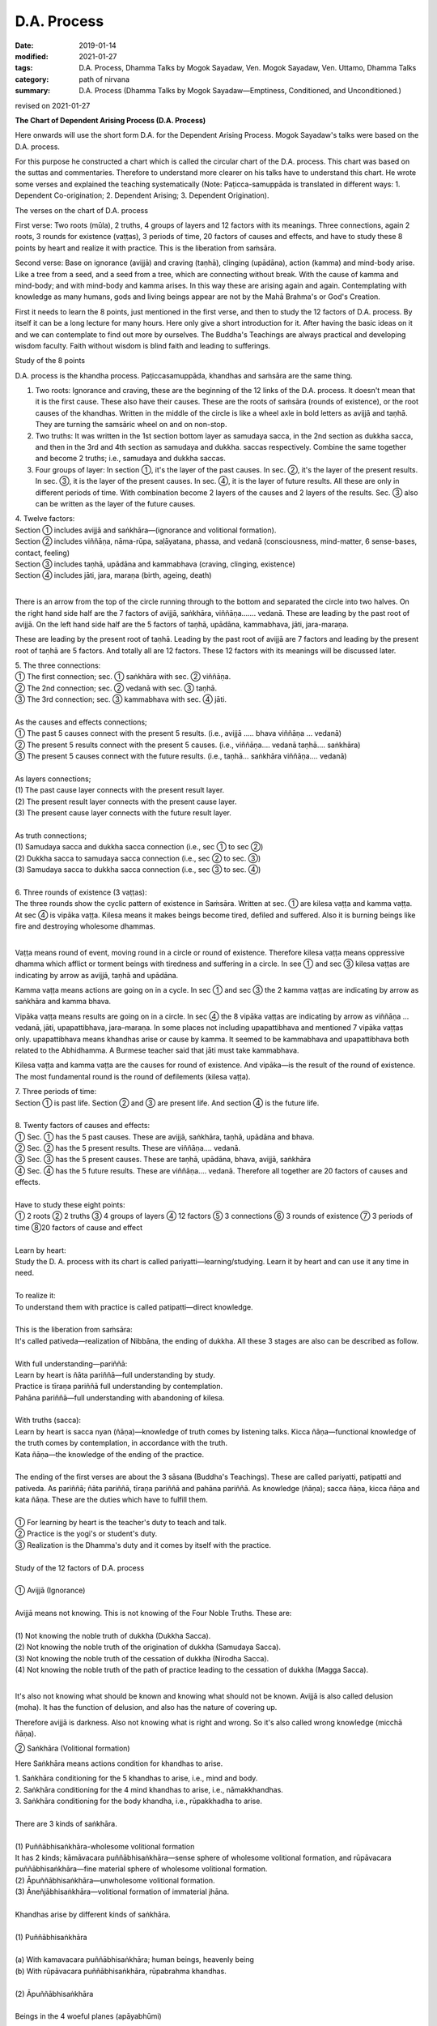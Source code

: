 ==========================================
D.A. Process
==========================================

:date: 2019-01-14
:modified: 2021-01-27
:tags: D.A. Process, Dhamma Talks by Mogok Sayadaw, Ven. Mogok Sayadaw, Ven. Uttamo, Dhamma Talks
:category: path of nirvana
:summary: D.A. Process (Dhamma Talks by Mogok Sayadaw—Emptiness, Conditioned, and Unconditioned.)

revised on 2021-01-27

.. image:: {filename}/extra/img/mogok-da-process-12.jpg
   :alt: D.A. Process
   :align: center

**The Chart of Dependent Arising Process (D.A. Process)**

Here onwards will use the short form D.A. for the Dependent Arising Process. Mogok Sayadaw's talks were based on the D.A. process.

For this purpose he constructed a chart which is called the circular chart of the D.A. process. This chart was based on the suttas and commentaries. Therefore to understand more clearer on his talks have to understand this chart. He wrote some verses and explained the teaching systematically (Note: Paṭicca-samuppāda is translated in different ways: 1. Dependent Co-origination; 2. Dependent Arising; 3. Dependent Origination).

The verses on the chart of D.A. process

First verse: Two roots (mūla), 2 truths, 4 groups of layers and 12 factors with its meanings. Three connections, again 2 roots, 3 rounds for existence (vaṭṭas), 3 periods of time, 20 factors of causes and effects, and have to study these 8 points by heart and realize it with practice. This is the liberation from saṁsāra.

Second verse: Base on ignorance (avijjā) and craving (taṇhā), clinging (upādāna), action (kamma) and mind-body arise. Like a tree from a seed, and a seed from a tree, which are connecting without break. With the cause of kamma and mind-body; and with mind-body and kamma arises. In this way these are arising again and again. Contemplating with knowledge as many humans, gods and living beings appear are not by the Mahā Brahma's or God's Creation.

First it needs to learn the 8 points, just mentioned in the first verse, and then to study the 12 factors of D.A. process. By itself it can be a long lecture for many hours. Here only give a short introduction for it. After having the basic ideas on it and we can contemplate to find out more by ourselves. The Buddha's Teachings are always practical and developing wisdom faculty. Faith without wisdom is blind faith and leading to sufferings.

Study of the 8 points

D.A. process is the khandha process. Paṭiccasamuppāda, khandhas and saṁsāra are the same thing.

1. Two roots: Ignorance and craving, these are the beginning of the 12 links of the D.A. process. It doesn't mean that it is the first cause. These also have their causes. These are the roots of saṁsāra (rounds of existence), or the root causes of the khandhas. Written in the middle of the circle is like a wheel axle in bold letters as avijjā and taṇhā. They are turning the samsāric wheel on and on non-stop.

2. Two truths: It was written in the 1st section bottom layer as samudaya sacca, in the 2nd section as dukkha sacca, and then in the 3rd and 4th section as samudaya and dukkha. saccas respectively. Combine the same together and become 2 truths; i.e., samudaya and dukkha saccas.

3. Four groups of layer: In section ①, it's the layer of the past causes. In sec. ②, it's the layer of the present results. In sec. ③, it is the layer of the present causes. In sec. ④, it is the layer of future results. All these are only in different periods of time. With combination become 2 layers of the causes and 2 layers of the results. Sec. ③ also can be written as the layer of the future causes.

| 4. Twelve factors:
| Section ① includes avijjā and saṅkhāra—(ignorance and volitional formation).
| Section ② includes viññāṇa, nāma-rūpa, saḷāyatana, phassa, and vedanā (consciousness, mind-matter, 6 sense-bases, contact, feeling)
| Section ③ includes taṇhā, upādāna and kammabhava (craving, clinging, existence)
| Section ④ includes jāti, jara, maraṇa (birth, ageing, death)
| 

There is an arrow from the top of the circle running through to the bottom and separated the circle into two halves. On the right hand side half are the 7 factors of avijjā, saṅkhāra, viññāṇa……. vedanā. These are leading by the past root of avijjā. On the left hand side half are the 5 factors of taṇhā, upādāna, kammabhava, jāti, jara-maraṇa.

These are leading by the present root of taṇhā. Leading by the past root of avijjā are 7 factors and leading by the present root of taṇhā are 5 factors. And totally all are 12 factors. These 12 factors with its meanings will be discussed later.

| 5. The three connections:
| ① The first connection; sec. ① saṅkhāra with sec. ② viññāṇa.
| ② The 2nd connection; sec. ② vedanā with sec. ③ taṇhā.
| ③ The 3rd connection; sec. ③ kammabhava with sec. ④ jāti.
| 
| As the causes and effects connections;
| ① The past 5 causes connect with the present 5 results. (i.e., avijjā ….. bhava viññāṇa … vedanā)
| ② The present 5 results connect with the present 5 causes. (i.e., viññāṇa…. vedanā taṇhā…. saṅkhāra)
| ③ The present 5 causes connect with the future results. (i.e., taṇhā… saṅkhāra viññāṇa…. vedanā)
| 
| As layers connections;
| (1) The past cause layer connects with the present result layer.
| (2) The present result layer connects with the present cause layer.
| (3) The present cause layer connects with the future result layer.
| 
| As truth connections;
| (1) Samudaya sacca and dukkha sacca connection (i.e., sec ① to sec ②)
| (2) Dukkha sacca to samudaya sacca connection (i.e., sec ② to sec. ③)
| (3) Samudaya sacca to dukkha sacca connection (i.e., sec ③ to sec. ④)
| 
| 6. Three rounds of existence (3 vaṭṭas):
| The three rounds show the cyclic pattern of existence in Saṁsāra. Written at sec. ① are kilesa vaṭṭa and kamma vaṭṭa. At sec ④ is vipāka vaṭṭa. Kilesa means it makes beings become tired, defiled and suffered. Also it is burning beings like fire and destroying wholesome dhammas.
| 

Vaṭṭa means round of event, moving round in a circle or round of existence. Therefore kilesa vaṭṭa means oppressive dhamma which afflict or torment beings with tiredness and suffering in a circle. In see ① and sec ③ kilesa vaṭṭas are indicating by arrow as avijjā, taṇhā and upādāna.

Kamma vaṭṭa means actions are going on in a cycle. In sec ① and sec ③ the 2 kamma vaṭṭas are indicating by arrow as saṅkhāra and kamma bhava.

Vipāka vaṭṭa means results are going on in a circle. In sec ④ the 8 vipāka vaṭṭas are indicating by arrow as viññāṇa … vedanā, jāti, upapattibhava, jara–maraṇa. In some places not including upapattibhava and mentioned 7 vipāka vaṭṭas only. upapattibhava means khandhas arise or cause by kamma. It seemed to be kammabhava and upapattibhava both related to the Abhidhamma. A Burmese teacher said that jāti must take kammabhava.

Kilesa vaṭṭa and kamma vaṭṭa are the causes for round of existence. And vipāka—is the result of the round of existence. The most fundamental round is the round of defilements (kilesa vaṭṭa).

| 7. Three periods of time:
| Section ① is past life. Section ② and ③ are present life. And section ④ is the future life.
| 
| 8. Twenty factors of causes and effects:
| ① Sec. ① has the 5 past causes. These are avijjā, saṅkhāra, taṇhā, upādāna and bhava.
| ② Sec. ② has the 5 present results. These are viññāṇa…. vedanā.
| ③ Sec. ③ has the 5 present causes. These are taṇhā, upādāna, bhava, avijjā, saṅkhāra
| ④ Sec. ④ has the 5 future results. These are viññāṇa…. vedanā. Therefore all together are 20 factors of causes and effects.
| 
| Have to study these eight points:
| ① 2 roots ② 2 truths ③ 4 groups of layers ④ 12 factors ⑤ 3 connections ⑥ 3 rounds of existence ⑦ 3 periods of time ⑧20 factors of cause and effect
| 
| Learn by heart:
| Study the D. A. process with its chart is called pariyatti—learning/studying. Learn it by heart and can use it any time in need.
| 
| To realize it:
| To understand them with practice is called patipatti—direct knowledge.
| 
| This is the liberation from saṁsāra:
| It's called pativeda—realization of Nibbāna, the ending of dukkha. All these 3 stages are also can be described as follow.
| 
| With full understanding—pariññā:
| Learn by heart is ñāta pariññā—full understanding by study.
| Practice is tīraṇa pariññā full understanding by contemplation.
| Pahāna pariññā—full understanding with abandoning of kilesa.
| 
| With truths (sacca):
| Learn by heart is sacca nyan (ñāṇa)—knowledge of truth comes by listening talks. Kicca ñāṇa—functional knowledge of the truth comes by contemplation, in accordance with the truth.
| Kata ñāṇa—the knowledge of the ending of the practice.
| 
| The ending of the first verses are about the 3 sāsana (Buddha's Teachings). These are called pariyatti, patipatti and pativeda. As pariññā; ñāta pariññā, tīraṇa pariññā and pahāna pariññā. As knowledge (ñāṇa); sacca ñāṇa, kicca ñāṇa and kata ñāṇa. These are the duties which have to fulfill them.
| 
| ① For learning by heart is the teacher's duty to teach and talk.
| ② Practice is the yogi's or student's duty.
| ③ Realization is the Dhamma's duty and it comes by itself with the practice.
| 
| Study of the 12 factors of D.A. process
| 
| ① Avijjā (Ignorance)
| 
| Avijjā means not knowing. This is not knowing of the Four Noble Truths. These are:
| 
| (1) Not knowing the noble truth of dukkha (Dukkha Sacca).
| (2) Not knowing the noble truth of the origination of dukkha (Samudaya Sacca).
| (3) Not knowing the noble truth of the cessation of dukkha (Nirodha Sacca).
| (4) Not knowing the noble truth of the path of practice leading to the cessation of dukkha (Magga Sacca).
| 

It's also not knowing what should be known and knowing what should not be known. Avijjā is also called delusion (moha). It has the function of delusion, and also has the nature of covering up.

Therefore avijjā is darkness. Also not knowing what is right and wrong. So it's also called wrong knowledge (micchā ñāṇa).

② Saṅkhāra (Volitional formation)

Here Saṅkhāra means actions condition for khandhas to arise.

| 1. Saṅkhāra conditioning for the 5 khandhas to arise, i.e., mind and body.
| 2. Saṅkhāra conditioning for the 4 mind khandhas to arise, i.e., nāmakkhandhas.
| 3. Saṅkhāra conditioning for the body khandha, i.e., rūpakkhadha to arise.
| 
| There are 3 kinds of saṅkhāra.
| 
| (1) Puññābhisaṅkhāra-wholesome volitional formation
| It has 2 kinds; kāmāvacara puññābhisaṅkhāra—sense sphere of wholesome volitional formation, and rūpāvacara puññābhisaṅkhāra—fine material sphere of wholesome volitional formation.
| (2) Āpuññābhisaṅkhāra—unwholesome volitional formation.
| (3) Āneñjābhisaṅkhāra—volitional formation of immaterial jhāna.
| 
| Khandhas arise by different kinds of saṅkhāra.
| 
| (1) Puññābhisaṅkhāra
| 
| (a) With kamavacara puññābhisaṅkhāra; human beings, heavenly being
| (b) With rūpāvacara puññābhisaṅkhāra, rūpabrahma khandhas.
| 
| (2) Āpuññābhisaṅkhāra
| 
| Beings in the 4 woeful planes (apāyabhūmi)
| 
| (3) Āneñjābhisaṅkhāra
| 
| Ārūpabrahma khandhas
| 
| The 31 planes of existence:
| 
| (1) Kama sugati—sensual good destinations
| one human plane + 6 heavenly planes = 7 planes
| (2) Rūpabrahma planes = 16 planes
| (3) Ārūpabrahma planes = 4 planes
| (4) Woeful planes = 4 planes
| (Hell, animal, peta, and asura) 31 planes
| 

③ Viññāṇa (consciousness)

Viññāṇa is knowing. There are 2 types of viññāṇa. Patisandhi viññāṇa rebirth-linking consciousness, consciousness during the pregnancy. And pavutti viññāṇa—consciousness arises in this present life, while still alive. Rebirth-linking consciousness had already gone. Now, we're living with these pavutti viññāṇa.

These are 6 types:

| (1) Arising in the eye is eye-consciousness—cakkhu-viññāṇa.
| (2) Arising in the ear is ear-consciousness—sota-viññāṇa.
| (3) Arising in the nose is nose-consciousness—ghānaviññāṇa.
| (4) Arising on the tongue is tongue-consciousness—jivhāviññāṇa.
| (5) Arising in/on the body is body-consciousness—kāyaviññāṇa.
| (6) Arising in the heart is mind-consciousness—manoviññāṇa.
| 

Nearly every living being is alive with these 6 consciousnesses. Except non-percipient beings (asaññasattā) and immaterial beings (arūpabrahmas), they are a little different from the mind-body beings. In every mind moment, it can only arise one consciousness. Because 2 consciousnesses can't arise together at the same moment.

④ Nāma-rūpa/ (Mind-matter)

Nāma—mind has the nature of inclining towards objects. And rūpa has the nature of change. Some examples of mind-matter are:

| Wanting to eat is mind and eating is matter.
| Wanting to move is mind and moving is matter.
| Wanting to sit is mind and sitting is matter.
| The master is mind and the slave is matter.
| 
| In nāma-rūpa, nāma has 4 groups and matter has one group.
| The 4 groups of nāma are:
| 
| (1) vedanā—feeling
| (2) Saññā—perception
| (3) Saṅkhāra—Mental formation
| (4) viññāṇa—consciousness.
| 

⑤ Salāyatanaṁ (6 sense—bases)

The meaning of āyatana is dhamma extending the saṁsāra. Therefore the 6 sense—bases; eye, ear, nose, tongue, body and mind bases are extending the saṁsāra. Eye, ear, nose, tongue and body are 5 material bases. Heart or mind is mind base. Combine both of them become mind and body.

⑥ Phassa (Contact)

There are 6 contacts:

| (1) Eye contacts with physical form—cakkhu samphassa rūpam.
| (2) Ear contacts with sound
| (3) Nose contacts with smell
| (4) Tongue contacts with taste
| (5) Body contacts with physical object
| (6) Mind contacts with mind object
| 

⑦ vedanā (Feeling)

There are six types of feeling according to the six sense-doors. Feelings arise in the eye, ear, nose, tongue, body and mind doors.

Analysis of feeling

| (a) Feelings in the body
| 
| (1) In the eye just only seeing is neutral feeling (upekkhā vedanā)
| (2) In the ear just only hearing is neutral feeling (upekkhā vedanā)
| (3) In the nose just only smelling is neutral feeling (upekkhā vedanā)
| (4) On the tongue just only tasting is neutral feeling (upekkhā vedanā)
| (5) In the body, pleasant and unpleasant feelings (sukha and dukkha, vedanās) arise.
| 
| Therefore with the whole physical body, pleasant and unpleasant and neutral feelings can arise.
| 
| (b) Feelings in the mind
| 
| (1) With the pleasant feeling in/on the body and pleasant mental feeling (somanassa vedanā) arises.
| (2) With the unpleasant feeling in/on the body and unpleasant mental feeling (domanassa vedanā) arises.
| (3) With equanimity to things and neutral mental feeling (upekkhā) arises.
| 
| Therefore in the mind, pleasant, unpleasant and neutral feelings can arise. Combine all the body and mind feelings together only have 3 kinds of feelings i.e., pleasant, unpleasant and neutral feelings (sukha, dukkha, and upekkhā vedanā)
| 

⑧ taṇhā (Craving)

taṇhā means wanting, craving; and has 3 types:

| (1) Kama taṇhā—craving to the 5 cords of sensual pleasures.
| (2) Bhava taṇhā—craving for existence.
| (3) Vibhava—taṇhā without knowledge and not wanting any existence.
| 

The differences between (1) and (2) are; craving for external objects is kamma taṇhā and for the internal khandha is bhavataṇhā. Their nature is greed (lobha).

⑨ upādāna (Clinging)

There are 4 kinds of clinging;

| (1) Kāmupādāna—clinging to the 5 cords of sensual pleasure.
| (2) Diṭṭhupādāna—clinging to the 62 kinds of wrong views.
| (3) Sīlabbatupādāna clinging to rites and ceremonies (One Burmese teacher said, clinging to wrong practices are the right meaning, e.g., such practices as behave like a dog, a cow, etc. as mentioned in some suttas)
| (4) Attavādupādāna—Clinging to the doctrine of self, 20 types of identity views (sakkāya diṭṭhi).
| 
| Four clingings, and combine together only has two. (1) is clinging with taṇhā. (2), (3) and (4) are clinging with diṭṭhi (views). taṇhā becomes stronger is upādāna. Both of them are lobha nature.
| 

⑩ Kammabhava (existence)

Kammabhava means kammically active process of existence or actions conditioning for existence. In the diagram of the D. A. process, kammabhava at sec ③ was written with incomplete form; such as: 


.. image:: {filename}/extra/img/kamma-bhava.jpg
   :alt: Kamma-Bhava
   :align: center

It means Kamma and Bhava could be connected or disconnected. They are still connected for worldlings to sekhas (sotāpanna to anāgāmin); but not for arahants, pacceka-buddhas and Buddhas. Why is that? Because upapattibhava and kammabhava combine together only become completion (upapattibhava—passive or resultant process of existence). For an arahant it's only functional kamma and no more existence. In the original 12 factors of D. A. process was written as bhava only. Under the influence of clinging one engages in actions that are accumulated as kammas.

There are 3 types of kamma;

| (1) Bodily action
| (2) Verbal action
| (3) and Mental action.
| 
| Bodily action has 3 kinds:
| (a) Taking life
| (b) Stealing
| (c) Sexual misconduct.
| 
| Verbal action has 4 kinds:
| (a) Telling lies
| (b) Malicious Speech
| (c) Harsh speech
| (d) Frivolous talks
| 
| Mental action has 3 kinds:
| (a) Covetousness (abhijjhā)
| (b)Ill-will (Vyāpāda)
| (c)Wrong view—not believing in kamma.
| 

All these 10 negative kammas are called 10 unwholesome dhamma (akusala dhamma) or 10 duccarita dhamma (misconducts) or 10 apuññābhisaṅkhāra (black kammas). These dhammas can lead to bad destinations (dugati). To avoid them become 10 wholesome dhamma (kusala dhamma) or 10 good conducts (sucarita dhamma) or 10 puññābhisaṅkhāra, (white kammas). These can lead to good destinations (sugati).

The 3 wholesome mental actions (mano kusala kamma)are:

| (1) Anabhijjhā—joy and gladness in others' successes.
| (2) Avyāpāda—has metta (loving kindness) on others.
| (3) Sammādiṭṭhi—right view, here is believing in the law of kamma.
| 
| The differences between saṅkhāra and kammabhava are:
| 
| (1) Saṅkhāra was past kamma and kammabhava is the present one.
| (2) Saṅkhāra had given the result and kammabhava not yet.
| (3) The result of saṅkhāra had already arisen and can't do anything about it. The result of kammabhava is not arising yet. So with the help of a good teacher and practice can make it becomes fruitless.
| 

⑪ jāti (Birth)

Getting a new life or khandhas.

There are 4 kinds of births:

| (1) Born from a mother's womb—jalābuja.
| (2) Born from an egg—aṇdaja.
| (3) Born from inside the woods, bamboos, moss, decomposed meats and fishes, these beings attached to these things saṁsedaja (many kinds of worms and can be regarded as natural cloning).
| (4) Spontaneous births—opapātika (e.g., heavenly beings)—having their full grown sizes with births. 
| 
| The differences between (3) and (4) are: saṁsedaja beings were rare and small and grown up slowly, e.g., lotus born human.
| 

Beings also can have different numbers of khandha. Some have 5 khandhas, some have 4 mind khandhas (e.g., arūpabranma) and some only have the physical khandha (e.g., non-percipient beings).

⑫ Jara, maraṇa (Ageing and death)

There are 4 kinds of death

| (1) Die after kammic energy has consumed—kammakkhaya maraṇa.
| (2) Die after life span has consumed Āyukhaya maraṇa.
| (3) Die after with both kammic energy and life span have consumed- ubayakkhaya maraṇa.
| (4) Die after the physical process is cutting off with destruction—upaghātaka maraṇa. (e.g., killed by accident).
| 

Note on Kammabhava:

On the factor of kammabhava and has mentioned about the bodily action—kāya kamma. It doesn't include taking intoxicants (liquors and drugs). Also, we can't find it in the 10 unwholesome kammas. In the 5 precepts the last one is abstinence from intoxicants.

We know that it's very harmful to human beings and society and no doubts about it. If we break this one precept and can break all the other four. Even the Buddha mentioned about its future result was not good. So why don't we find it in the 10 unwholesome kammas? A Burmese teacher said that it was including in the sexual misconduct.

But he didn't explain the reason. Truly, sexual desire is intoxicating. Because of sexual desire, some had done unlawful and wrong sexual practices. Such as adhamma rāga and micchā dhamma mentioned in some suttas, moral of humans was degenerated when the time came. Nowadays we can see more and more these things in society.

------

revised on 2021-01-27; cited from https://oba.org.tw/viewtopic.php?f=22&t=4026&sid=3207e081493aa85b45cac011b736d533 (posted on 2018-12-14)

------

- `Content <{filename}content-of-dhamma-talks-by-mogok-sayadaw%zh.rst>`__ of "Dhamma Talks by Mogok Sayadaw"

------

- `Content <{filename}../publication-of-ven-uttamo%zh.rst>`__ of Publications of Ven. Uttamo

------

**This is only an experimental WWW. It's always under construction (proofreading, revising)!**

**According to the translator—Ven. Uttamo's words, this is strictly for free distribution only, as a gift of Dhamma—Dhamma Dāna. You may re-format, reprint, translate, and redistribute this work in any medium.**

..
  2021-01-27 proofread by bhante; replace practise with practice (noun) 
  06-15 correct content of the chart, Kamma-Bhava; proofread by bhante
  2020-05-31 proofread by bhante
  07-03 rev. replace "—" with "—"; two with two, three with three, etc.
  post:04-20; 04-19 rev. add: Content of Publications of Ven. Uttamo 
        del: https://mogokdhammatalks.blog/ (designed originally for bhante's proofreading )
  01-20 rev. spelling and grammar check; add announcement of Dhamma—Dhamma Dāna; add link of OBA; 01-14 replace ’ with ' 
  2019-01-10  create rst; post on 01-13
